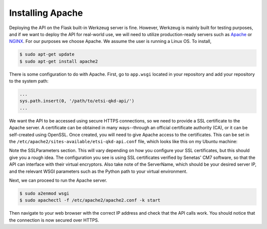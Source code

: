 Installing Apache
=================

Deploying the API on the Flask built-in Werkzeug server is fine. However, Werkzeug is mainly built for testing purposes,
and if we want to deploy the API for real-world use, we will need to utilize production-ready servers such as `Apache <www.apache.org>`_
or `NGINX <www.nginx.com>`_. For our purposes we choose Apache. We assume the user is running a Linux OS. To install,

.. code-block::

    $ sudo apt-get update
    $ sudo apt-get install apache2

There is some configuration to do with Apache. First, go to ``app.wsgi`` located in your repository and add your repository
to the system path:

.. code-block::

    ...
    sys.path.insert(0, '/path/to/etsi-qkd-api/')
    ...

We want the API to be accessed using secure HTTPS connections, so we need to provide a SSL certificate to the Apache server.
A certificate can be obtained in many ways--through an official certificate authority (CA), or it can be self-created using OpenSSL. Once created,
you will need to give Apache access to the certificates. This can be set in the ``/etc/apache2/sites-available/etsi-qkd-api.conf`` file, which looks like
this on my Ubuntu machine:

.. image:: /images/apacheconf.png

Note the SSLParameters section. This will vary depending on how you configure your SSL certificates, but this should give you a rough idea. The configuration
you see is using SSL certificates verified by Senetas' CM7 software, so that the API can interface with their virtual encryptors. Also take note of the ServerName,
which should be your desired server IP, and the relevant WSGI parameters such as the Python path to your virtual environment.

Next, we can proceed to run the Apache server.

.. code-block::

    $ sudo a2enmod wsgi
    $ sudo apachectl -f /etc/apache2/apache2.conf -k start

Then navigate to your web browser with the correct IP address and check that the API calls work. You should notice that the connection is now
secured over HTTPS.